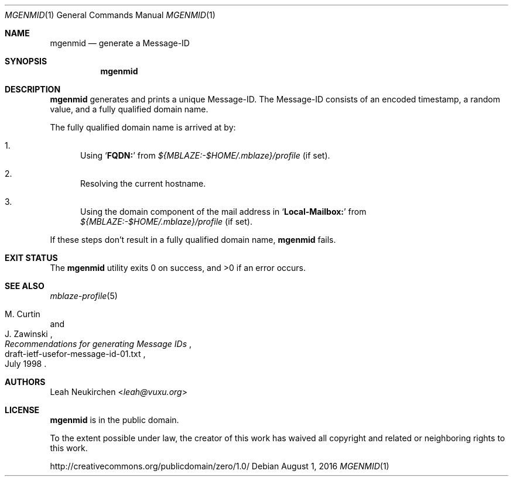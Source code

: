 .Dd August 1, 2016
.Dt MGENMID 1
.Os
.Sh NAME
.Nm mgenmid
.Nd generate a Message-ID
.Sh SYNOPSIS
.Nm
.Sh DESCRIPTION
.Nm
generates and prints a unique Message-ID.
The Message-ID consists of an encoded timestamp,
a random value,
and a fully qualified domain name.
.Pp
The fully qualified domain name is arrived at by:
.Bl -enum
.It
Using
.Sq Li FQDN\&:
from
.Pa "${MBLAZE:-$HOME/.mblaze}/profile"
.Pq if set .
.It
Resolving the current hostname.
.It
Using the domain component of the mail address in
.Sq Li Local\&-Mailbox\&:
from
.Pa "${MBLAZE:-$HOME/.mblaze}/profile"
.Pq if set .
.El
.Pp
If these steps don't result in a fully qualified domain name,
.Nm
fails.
.Sh EXIT STATUS
.Ex -std
.Sh SEE ALSO
.Xr mblaze-profile 5
.Rs
.%A M. Curtin
.%A J. Zawinski
.%D July 1998
.%R draft-ietf-usefor-message-id-01.txt
.%T Recommendations for generating Message IDs
.Re
.Sh AUTHORS
.An Leah Neukirchen Aq Mt leah@vuxu.org
.Sh LICENSE
.Nm
is in the public domain.
.Pp
To the extent possible under law,
the creator of this work
has waived all copyright and related or
neighboring rights to this work.
.Pp
.Lk http://creativecommons.org/publicdomain/zero/1.0/
